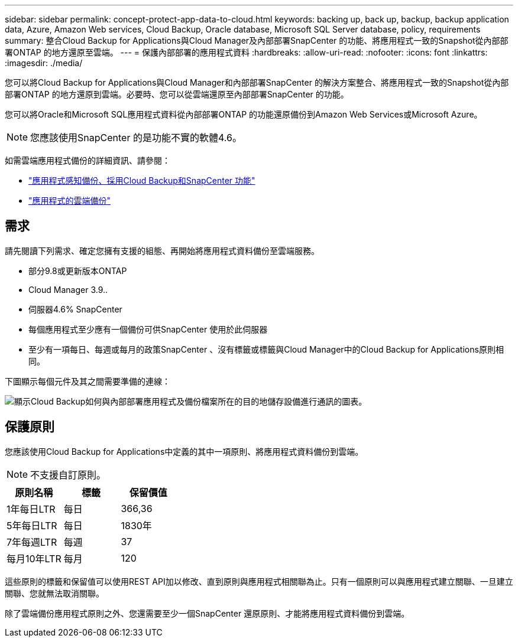 ---
sidebar: sidebar 
permalink: concept-protect-app-data-to-cloud.html 
keywords: backing up, back up, backup, backup application data, Azure, Amazon Web services, Cloud Backup, Oracle database, Microsoft SQL Server database, policy, requirements 
summary: 整合Cloud Backup for Applications與Cloud Manager及內部部署SnapCenter 的功能、將應用程式一致的Snapshot從內部部署ONTAP 的地方還原至雲端。 
---
= 保護內部部署的應用程式資料
:hardbreaks:
:allow-uri-read: 
:nofooter: 
:icons: font
:linkattrs: 
:imagesdir: ./media/


[role="lead"]
您可以將Cloud Backup for Applications與Cloud Manager和內部部署SnapCenter 的解決方案整合、將應用程式一致的Snapshot從內部部署ONTAP 的地方還原到雲端。必要時、您可以從雲端還原至內部部署SnapCenter 的功能。

您可以將Oracle和Microsoft SQL應用程式資料從內部部署ONTAP 的功能還原備份到Amazon Web Services或Microsoft Azure。


NOTE: 您應該使用SnapCenter 的是功能不實的軟體4.6。

如需雲端應用程式備份的詳細資訊、請參閱：

* https://cloud.netapp.com/blog/cbs-cloud-backup-and-snapcenter-integration["應用程式感知備份、採用Cloud Backup和SnapCenter 功能"^]
* https://soundcloud.com/techontap_podcast/episode-322-cloud-backup-for-applications["應用程式的雲端備份"^]




== 需求

請先閱讀下列需求、確定您擁有支援的組態、再開始將應用程式資料備份至雲端服務。

* 部分9.8或更新版本ONTAP
* Cloud Manager 3.9..
* 伺服器4.6% SnapCenter
* 每個應用程式至少應有一個備份可供SnapCenter 使用於此伺服器
* 至少有一項每日、每週或每月的政策SnapCenter 、沒有標籤或標籤與Cloud Manager中的Cloud Backup for Applications原則相同。


下圖顯示每個元件及其之間需要準備的連線：

image:diagram_cloud_backup_app.png["顯示Cloud Backup如何與內部部署應用程式及備份檔案所在的目的地儲存設備進行通訊的圖表。"]



== 保護原則

您應該使用Cloud Backup for Applications中定義的其中一項原則、將應用程式資料備份到雲端。


NOTE: 不支援自訂原則。

|===
| 原則名稱 | 標籤 | 保留價值 


 a| 
1年每日LTR
 a| 
每日
 a| 
366,36



 a| 
5年每日LTR
 a| 
每日
 a| 
1830年



 a| 
7年每週LTR
 a| 
每週
 a| 
37



 a| 
每月10年LTR
 a| 
每月
 a| 
120

|===
這些原則的標籤和保留值可以使用REST API加以修改、直到原則與應用程式相關聯為止。只有一個原則可以與應用程式建立關聯、一旦建立關聯、您就無法取消關聯。

除了雲端備份應用程式原則之外、您還需要至少一個SnapCenter 還原原則、才能將應用程式資料備份到雲端。
